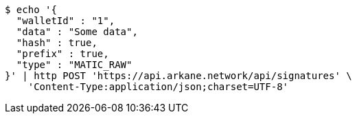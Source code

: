 [source,bash]
----
$ echo '{
  "walletId" : "1",
  "data" : "Some data",
  "hash" : true,
  "prefix" : true,
  "type" : "MATIC_RAW"
}' | http POST 'https://api.arkane.network/api/signatures' \
    'Content-Type:application/json;charset=UTF-8'
----
